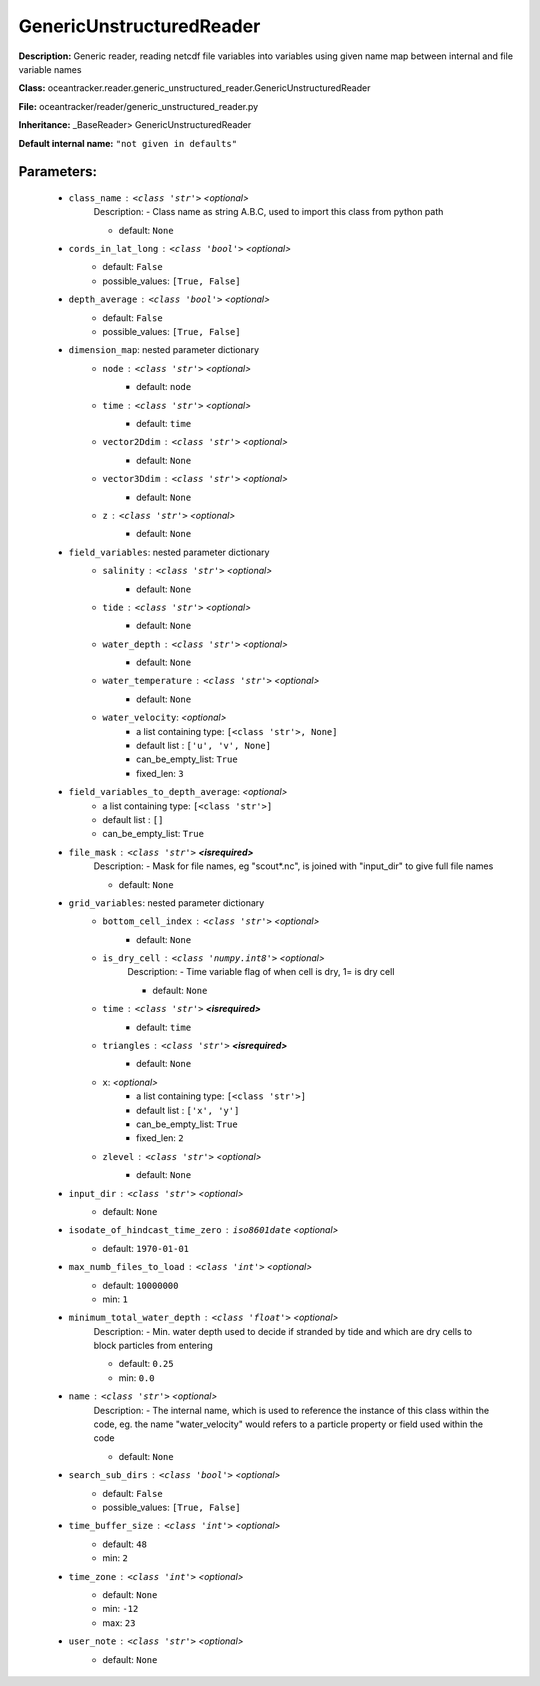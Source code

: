##########################
GenericUnstructuredReader
##########################

**Description:** Generic reader, reading netcdf file variables into variables using given name map between internal and file variable names

**Class:** oceantracker.reader.generic_unstructured_reader.GenericUnstructuredReader

**File:** oceantracker/reader/generic_unstructured_reader.py

**Inheritance:** _BaseReader> GenericUnstructuredReader

**Default internal name:** ``"not given in defaults"``


Parameters:
************

	* ``class_name`` :   ``<class 'str'>``   *<optional>*
		Description: - Class name as string A.B.C, used to import this class from python path

		- default: ``None``

	* ``cords_in_lat_long`` :   ``<class 'bool'>``   *<optional>*
		- default: ``False``
		- possible_values: ``[True, False]``

	* ``depth_average`` :   ``<class 'bool'>``   *<optional>*
		- default: ``False``
		- possible_values: ``[True, False]``

	* ``dimension_map``: nested parameter dictionary
		* ``node`` :   ``<class 'str'>``   *<optional>*
			- default: ``node``

		* ``time`` :   ``<class 'str'>``   *<optional>*
			- default: ``time``

		* ``vector2Ddim`` :   ``<class 'str'>``   *<optional>*
			- default: ``None``

		* ``vector3Ddim`` :   ``<class 'str'>``   *<optional>*
			- default: ``None``

		* ``z`` :   ``<class 'str'>``   *<optional>*
			- default: ``None``

	* ``field_variables``: nested parameter dictionary
		* ``salinity`` :   ``<class 'str'>``   *<optional>*
			- default: ``None``

		* ``tide`` :   ``<class 'str'>``   *<optional>*
			- default: ``None``

		* ``water_depth`` :   ``<class 'str'>``   *<optional>*
			- default: ``None``

		* ``water_temperature`` :   ``<class 'str'>``   *<optional>*
			- default: ``None``

		* ``water_velocity``:  *<optional>*
			- a list containing type:  ``[<class 'str'>, None]``
			- default list : ``['u', 'v', None]``
			- can_be_empty_list: ``True``
			- fixed_len: ``3``

	* ``field_variables_to_depth_average``:  *<optional>*
		- a list containing type:  ``[<class 'str'>]``
		- default list : ``[]``
		- can_be_empty_list: ``True``

	* ``file_mask`` :   ``<class 'str'>`` **<isrequired>**
		Description: - Mask for file names, eg "scout*.nc", is joined with "input_dir" to give full file names

		- default: ``None``

	* ``grid_variables``: nested parameter dictionary
		* ``bottom_cell_index`` :   ``<class 'str'>``   *<optional>*
			- default: ``None``

		* ``is_dry_cell`` :   ``<class 'numpy.int8'>``   *<optional>*
			Description: - Time variable flag of when cell is dry, 1= is dry cell

			- default: ``None``

		* ``time`` :   ``<class 'str'>`` **<isrequired>**
			- default: ``time``

		* ``triangles`` :   ``<class 'str'>`` **<isrequired>**
			- default: ``None``

		* ``x``:  *<optional>*
			- a list containing type:  ``[<class 'str'>]``
			- default list : ``['x', 'y']``
			- can_be_empty_list: ``True``
			- fixed_len: ``2``

		* ``zlevel`` :   ``<class 'str'>``   *<optional>*
			- default: ``None``

	* ``input_dir`` :   ``<class 'str'>``   *<optional>*
		- default: ``None``

	* ``isodate_of_hindcast_time_zero`` :   ``iso8601date``   *<optional>*
		- default: ``1970-01-01``

	* ``max_numb_files_to_load`` :   ``<class 'int'>``   *<optional>*
		- default: ``10000000``
		- min: ``1``

	* ``minimum_total_water_depth`` :   ``<class 'float'>``   *<optional>*
		Description: - Min. water depth used to decide if stranded by tide and which are dry cells to block particles from entering

		- default: ``0.25``
		- min: ``0.0``

	* ``name`` :   ``<class 'str'>``   *<optional>*
		Description: - The internal name, which is used to reference the instance of this class within the code, eg. the name "water_velocity" would refers to a particle property or field used within the code

		- default: ``None``

	* ``search_sub_dirs`` :   ``<class 'bool'>``   *<optional>*
		- default: ``False``
		- possible_values: ``[True, False]``

	* ``time_buffer_size`` :   ``<class 'int'>``   *<optional>*
		- default: ``48``
		- min: ``2``

	* ``time_zone`` :   ``<class 'int'>``   *<optional>*
		- default: ``None``
		- min: ``-12``
		- max: ``23``

	* ``user_note`` :   ``<class 'str'>``   *<optional>*
		- default: ``None``

